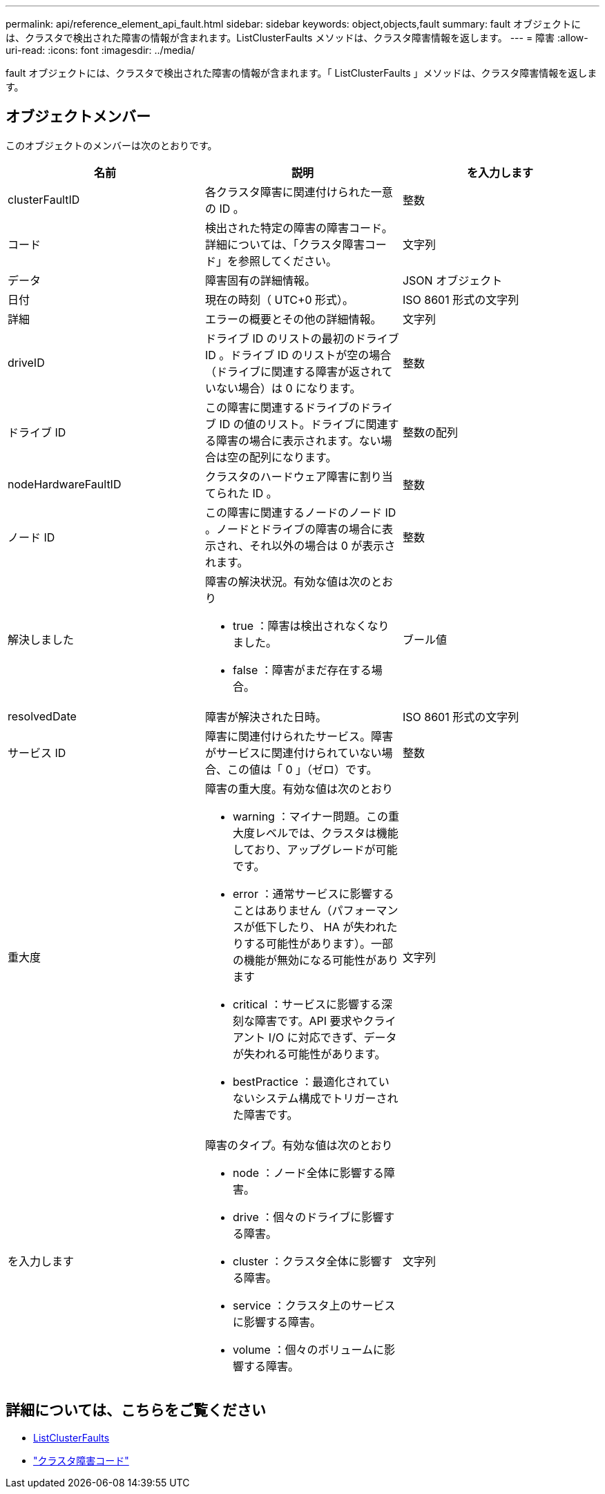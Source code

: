 ---
permalink: api/reference_element_api_fault.html 
sidebar: sidebar 
keywords: object,objects,fault 
summary: fault オブジェクトには、クラスタで検出された障害の情報が含まれます。ListClusterFaults メソッドは、クラスタ障害情報を返します。 
---
= 障害
:allow-uri-read: 
:icons: font
:imagesdir: ../media/


[role="lead"]
fault オブジェクトには、クラスタで検出された障害の情報が含まれます。「 ListClusterFaults 」メソッドは、クラスタ障害情報を返します。



== オブジェクトメンバー

このオブジェクトのメンバーは次のとおりです。

|===
| 名前 | 説明 | を入力します 


 a| 
clusterFaultID
 a| 
各クラスタ障害に関連付けられた一意の ID 。
 a| 
整数



 a| 
コード
 a| 
検出された特定の障害の障害コード。詳細については、「クラスタ障害コード」を参照してください。
 a| 
文字列



 a| 
データ
 a| 
障害固有の詳細情報。
 a| 
JSON オブジェクト



 a| 
日付
 a| 
現在の時刻（ UTC+0 形式）。
 a| 
ISO 8601 形式の文字列



 a| 
詳細
 a| 
エラーの概要とその他の詳細情報。
 a| 
文字列



 a| 
driveID
 a| 
ドライブ ID のリストの最初のドライブ ID 。ドライブ ID のリストが空の場合（ドライブに関連する障害が返されていない場合）は 0 になります。
 a| 
整数



 a| 
ドライブ ID
 a| 
この障害に関連するドライブのドライブ ID の値のリスト。ドライブに関連する障害の場合に表示されます。ない場合は空の配列になります。
 a| 
整数の配列



 a| 
nodeHardwareFaultID
 a| 
クラスタのハードウェア障害に割り当てられた ID 。
 a| 
整数



 a| 
ノード ID
 a| 
この障害に関連するノードのノード ID 。ノードとドライブの障害の場合に表示され、それ以外の場合は 0 が表示されます。
 a| 
整数



 a| 
解決しました
 a| 
障害の解決状況。有効な値は次のとおり

* true ：障害は検出されなくなりました。
* false ：障害がまだ存在する場合。

 a| 
ブール値



 a| 
resolvedDate
 a| 
障害が解決された日時。
 a| 
ISO 8601 形式の文字列



 a| 
サービス ID
 a| 
障害に関連付けられたサービス。障害がサービスに関連付けられていない場合、この値は「 0 」（ゼロ）です。
 a| 
整数



 a| 
重大度
 a| 
障害の重大度。有効な値は次のとおり

* warning ：マイナー問題。この重大度レベルでは、クラスタは機能しており、アップグレードが可能です。
* error ：通常サービスに影響することはありません（パフォーマンスが低下したり、 HA が失われたりする可能性があります）。一部の機能が無効になる可能性があります
* critical ：サービスに影響する深刻な障害です。API 要求やクライアント I/O に対応できず、データが失われる可能性があります。
* bestPractice ：最適化されていないシステム構成でトリガーされた障害です。

 a| 
文字列



 a| 
を入力します
 a| 
障害のタイプ。有効な値は次のとおり

* node ：ノード全体に影響する障害。
* drive ：個々のドライブに影響する障害。
* cluster ：クラスタ全体に影響する障害。
* service ：クラスタ上のサービスに影響する障害。
* volume ：個々のボリュームに影響する障害。

 a| 
文字列

|===


== 詳細については、こちらをご覧ください

* xref:reference_element_api_listclusterfaults.adoc[ListClusterFaults]
* link:../storage/reference_monitor_cluster_fault_codes.html["クラスタ障害コード"]

